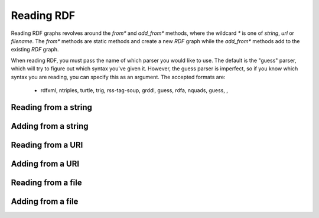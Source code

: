 Reading RDF
============

Reading RDF graphs revolves around the `from*` and `add_from*` methods,
where the wildcard `*` is one of `string`, `url` or `filename`. The `from*`
methods are static methods and create a new `RDF` graph while the `add_from*` methods add to the
existing `RDF` graph.

When reading RDF, you must pass the name of which parser you would like to use.
The default is the "guess" parser, which will try to figure out which syntax
you've given it. However, the guess parser is imperfect, so if you know which
syntax you are reading, you can specify this as an argument. The accepted
formats are:

    * rdfxml, ntriples, turtle, trig, rss-tag-soup, grddl, guess, rdfa, nquads, guess, ,

Reading from a string
---------------------

.. tabs::

    .. tab:: Python

        .. literalinclude:: from_string_python.py
            :linenos:
            :language: python
            :caption: Read from a string in Python

        .. literalinclude:: ../../ExampleOutputFiles/from_string_python.txt
            :linenos:
            :caption: Output

    .. tab:: C++

        .. literalinclude:: from_string_cpp.cpp
            :linenos:
            :language: C++
            :caption: Read from a string in C++

        .. literalinclude:: ../../ExampleOutputFiles/from_string_cpp.txt
            :linenos:
            :caption: Output

    .. tab:: C

        .. literalinclude:: from_string_c.cpp
            :linenos:
            :language: C
            :caption: Read from a string in C

        .. literalinclude:: ../../ExampleOutputFiles/from_string_c.txt
            :linenos:
            :caption: Output


Adding from a string
--------------------

.. tabs::

    .. tab:: Python

        .. literalinclude:: add_from_string_python.py
            :linenos:
            :language: python
            :caption: Read from a string and add to existing graph in Python

        .. literalinclude:: ../../ExampleOutputFiles/add_from_string_python.txt
            :linenos:
            :caption: Output

    .. tab:: C++


        .. literalinclude:: add_from_string_cpp.cpp
            :linenos:
            :language: C++
            :caption: Read from a string and add to existing graph in C++

        .. literalinclude:: ../../ExampleOutputFiles/add_from_string_cpp.txt
            :linenos:
            :caption: Output

    .. tab:: C

        .. literalinclude:: add_from_string_c.cpp
            :linenos:
            :language: C
            :caption: Read from a string and add to existing graph in C

        .. literalinclude:: ../../ExampleOutputFiles/add_from_string_c.txt
            :linenos:
            :caption: Output

Reading from a URI
------------------

.. tabs::

    .. tab:: Python

        .. literalinclude:: from_uri_python.py
            :linenos:
            :language: python
            :caption: Read from a URI in Python

        .. literalinclude:: ../../ExampleOutputFiles/from_uri_python.txt
            :linenos:
            :caption: Output

    .. tab:: C++

        .. literalinclude:: from_uri_cpp.cpp
            :linenos:
            :language: C++
            :caption: Read from a URI in C++

        .. literalinclude:: ../../ExampleOutputFiles/from_uri_cpp.txt
            :linenos:
            :caption: Output

    .. tab:: C

        .. literalinclude:: from_uri_c.cpp
            :linenos:
            :language: C
            :caption: Read from a URI in C

        .. literalinclude:: ../../ExampleOutputFiles/from_uri_c.txt
            :linenos:
            :caption: Output


Adding from a URI
--------------------

.. tabs::

    .. tab:: Python

        .. literalinclude:: add_from_uri_python.py
            :linenos:
            :language: python
            :caption: Read from a uri and add to existing graph in Python

        .. literalinclude:: ../../ExampleOutputFiles/add_from_uri_python.txt
            :linenos:
            :caption: Output

    .. tab:: C++

        .. literalinclude:: add_from_uri_cpp.cpp
            :linenos:
            :language: C++
            :caption: Read from a uri and add to existing graph in C++

        .. literalinclude:: ../../ExampleOutputFiles/add_from_uri_cpp.txt
            :linenos:
            :caption: Output

    .. tab:: C

        .. literalinclude:: add_from_uri_c.cpp
            :linenos:
            :language: C
            :caption: Read from a uri and add to existing graph in C

        .. literalinclude:: ../../ExampleOutputFiles/add_from_uri_c.txt
            :linenos:
            :caption: Output



Reading from a file
-------------------

.. tabs::

    .. tab:: Python

        .. literalinclude:: from_file_python.py
            :linenos:
            :language: python
            :caption: Read from a file in Python

        .. literalinclude:: ../../ExampleOutputFiles/from_file_python.txt
            :linenos:
            :caption: Output

    .. tab:: C++

        .. literalinclude:: from_file_cpp.cpp
            :linenos:
            :language: C++
            :caption: Read from a file in C++

        .. literalinclude:: ../../ExampleOutputFiles/from_file_cpp.txt
            :linenos:
            :caption: Output

    .. tab:: C

        .. literalinclude:: from_file_c.cpp
            :linenos:
            :language: C
            :caption: Read from a file in C

        .. literalinclude:: ../../ExampleOutputFiles/from_file_c.txt
            :linenos:
            :caption: Output


Adding from a file
--------------------

.. tabs::

    .. tab:: Python

        .. literalinclude:: add_from_file_python.py
            :linenos:
            :language: python
            :caption: Read from a file and add to existing graph in Python

        .. literalinclude:: ../../ExampleOutputFiles/add_from_file_python.txt
            :linenos:
            :caption: Output

    .. tab:: C++

        .. literalinclude:: add_from_file_cpp.cpp
            :linenos:
            :language: C++
            :caption: Read from a file and add to existing graph in C++

        .. literalinclude:: ../../ExampleOutputFiles/add_from_file_cpp.txt
            :linenos:
            :caption: Output

    .. tab:: C

        .. literalinclude:: add_from_file_c.cpp
            :linenos:
            :language: C
            :caption: Read from a file and add to existing graph in C

        .. literalinclude:: ../../ExampleOutputFiles/add_from_file_c.txt
            :linenos:
            :caption: Output







